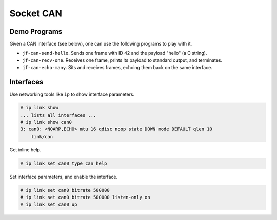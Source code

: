 Socket CAN
==========

Demo Programs
-------------

Given a CAN interface (see below), one can use the following programs
to play with it.

* ``jf-can-send-hello``. Sends one frame with ID 42 and the payload
  "hello" (a C string).
* ``jf-can-recv-one``. Receives one frame, prints its payload to
  standard output, and terminates.
* ``jf-can-echo-many``. Sits and receives frames, echoing them back on
  the same interface.

Interfaces
----------

Use networking tools like ``ip`` to show interface parameters.

.. code::

   # ip link show
   ... lists all interfaces ...
   # ip link show can0
   3: can0: <NOARP,ECHO> mtu 16 qdisc noop state DOWN mode DEFAULT qlen 10
       link/can 

Get inline help.

.. code::

   # ip link set can0 type can help

Set interface parameters, and enable the interface.

.. code::

   # ip link set can0 bitrate 500000
   # ip link set can0 bitrate 500000 listen-only on
   # ip link set can0 up
  
